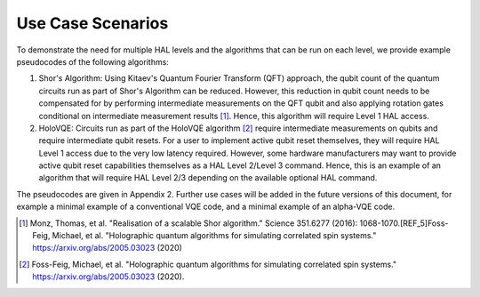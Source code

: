 Use Case Scenarios
==================

To demonstrate the need for multiple HAL levels and the algorithms 
that can be run on each level, we provide example pseudocodes of the following algorithms:

1.  Shor's Algorithm: Using Kitaev's Quantum Fourier Transform (QFT) approach, 
    the qubit count of the quantum circuits run as part of Shor's Algorithm can 
    be reduced. However, this reduction in qubit count needs to be compensated for 
    by performing intermediate measurements on the QFT qubit and also applying 
    rotation gates conditional on intermediate measurement results [1]_. 
    Hence, this algorithm will require Level 1 HAL access. 

2.  HoloVQE: Circuits run as part of the HoloVQE algorithm [2]_ require 
    intermediate measurements on qubits and require intermediate qubit resets. 
    For a user to implement active qubit reset themselves, they will 
    require HAL Level 1 access due to the very low latency required. However, some hardware manufacturers may want to provide active qubit reset capabilities themselves as a HAL Level 2/Level 3 command. Hence, this is an example of an algorithm that will require HAL Level 2/3 depending on the available optional HAL command.
    
The pseudocodes are given in Appendix 2. Further use cases will be added in the future versions of this document, for example a minimal example of a conventional VQE code, and a minimal example of an alpha-VQE code.

.. [1] Monz, Thomas, et al. "Realisation of a scalable Shor algorithm." Science 351.6277 (2016): 1068-1070.[REF_5]Foss-Feig, Michael, et al. "Holographic quantum algorithms for simulating correlated spin systems." https://arxiv.org/abs/2005.03023 (2020)
.. [2] Foss-Feig, Michael, et al. "Holographic quantum algorithms for simulating correlated spin systems." https://arxiv.org/abs/2005.03023 (2020).